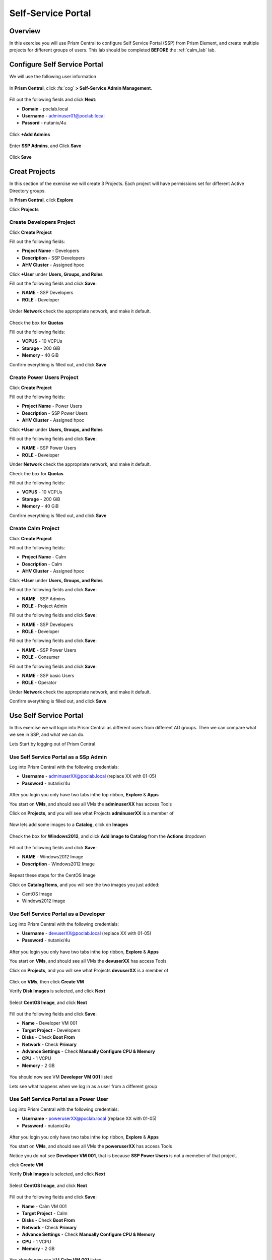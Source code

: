 -------------------
Self-Service Portal
-------------------

Overview
++++++++

In this exercise you will use Prism Central to configure Self Service Portal (SSP) from Prism Element, and create multiple projects for different groups of users. This lab should be completed **BEFORE** the :ref:`calm_lab` lab.

Configure Self Service Portal
+++++++++++++++++

We will use the following user information

.. figure:: https://s3.us-east-2.amazonaws.com/s3.nutanixtechsummit.com/ssp/ssp01.png

In **Prism Central**, click :fa:`cog` **> Self-Service Admin Management**.

.. figure:: https://s3.us-east-2.amazonaws.com/s3.nutanixtechsummit.com/ssp/ssp02.png

Fill out the following fields and click **Next**:

- **Domain** - poclab.local
- **Username** - adminuser01@poclab.local
- **Passord** - nutanix/4u

.. figure:: https://s3.us-east-2.amazonaws.com/s3.nutanixtechsummit.com/ssp/ssp03.png

Click **+Add Admins**

.. figure:: https://s3.us-east-2.amazonaws.com/s3.nutanixtechsummit.com/ssp/ssp04.png

Enter **SSP Admins**, and Click **Save**

.. figure:: https://s3.us-east-2.amazonaws.com/s3.nutanixtechsummit.com/ssp/ssp05.png

Click **Save**

.. figure:: https://s3.us-east-2.amazonaws.com/s3.nutanixtechsummit.com/ssp/ssp06.png

Creat Projects
+++++++++++++

In this section of the exercise we will create 3 Projects. Each project will have permissions set for different Active Directory groups.

In **Prism Central**, click **Explore**

Click **Projects**

Create **Developers** Project
.................

Click **Create Project**

Fill out the following fields:

- **Project Name** - Developers
- **Description** - SSP Developers
- **AHV Cluster** - Assigned hpoc

Click **+User** under **Users, Groups, and Roles**

Fill out the following fields and click **Save**:

- **NAME** - SSP Developers
- **ROLE** - Developer

.. figure:: https://s3.us-east-2.amazonaws.com/s3.nutanixtechsummit.com/ssp/ssp08.png

Under **Network** check the appropriate network, and make it default.

.. figure:: https://s3.us-east-2.amazonaws.com/s3.nutanixtechsummit.com/ssp/ssp09.png

Check the box for **Quotas**

Fill out the following fields:

- **VCPUS** - 10 VCPUs
- **Storage** - 200 GiB
- **Memory** - 40 GiB

Confirm everything is filled out, and click **Save**

.. figure:: https://s3.us-east-2.amazonaws.com/s3.nutanixtechsummit.com/ssp/ssp10.png

Create **Power Users** Project
.................

Click **Create Project**

Fill out the following fields:

- **Project Name** - Power Users
- **Description** - SSP Power Users
- **AHV Cluster** - Assigned hpoc

Click **+User** under **Users, Groups, and Roles**

Fill out the following fields and click **Save**:

- **NAME** - SSP Power Users
- **ROLE** - Developer

Under **Network** check the appropriate network, and make it default.

Check the box for **Quotas**

Fill out the following fields:

- **VCPUS** - 10 VCPUs
- **Storage** - 200 GiB
- **Memory** - 40 GiB

Confirm everything is filled out, and click **Save**

.. figure:: https://s3.us-east-2.amazonaws.com/s3.nutanixtechsummit.com/ssp/ssp11.png

Create **Calm** Project
.................

Click **Create Project**

Fill out the following fields:

- **Project Name** - Calm
- **Description** - Calm
- **AHV Cluster** - Assigned hpoc

Click **+User** under **Users, Groups, and Roles**

Fill out the following fields and click **Save**:

- **NAME** - SSP Admins
- **ROLE** - Project Admin

Fill out the following fields and click **Save**:

- **NAME** - SSP Developers
- **ROLE** - Developer

Fill out the following fields and click **Save**:

- **NAME** - SSP Power Users
- **ROLE** - Consumer

Fill out the following fields and click **Save**:

- **NAME** - SSP basic Users
- **ROLE** - Operator

Under **Network** check the appropriate network, and make it default.

Confirm everything is filled out, and click **Save**

.. figure:: https://s3.us-east-2.amazonaws.com/s3.nutanixtechsummit.com/ssp/ssp12.png

Use Self Service Portal
+++++++++++++

In this exercise we will login into Prism Central as different users from different AD groups. Then we can compare what we see in SSP, and what we can do.

Lets Start by logging out of Prism Central

Use Self Service Portal as a SSp Admin
.................

Log into Prism Central with the following credentials:

- **Username** - adminuserXX@poclab.local (replace XX with 01-05)
- **Password** - nutanix/4u

.. figure:: https://s3.us-east-2.amazonaws.com/s3.nutanixtechsummit.com/ssp/ssp13.png

After you login you only have two tabs inthe top ribbon, **Explore** & **Apps**

You start on **VMs**, and should see all VMs the **adminuserXX** has access Tools

Click on **Projects**, and you will see what Projects **adminuserXX** is a member of

.. figure:: https://s3.us-east-2.amazonaws.com/s3.nutanixtechsummit.com/ssp/ssp14.png

Now lets add some images to a **Catalog**, click on **Images**

.. figure:: https://s3.us-east-2.amazonaws.com/s3.nutanixtechsummit.com/ssp/ssp15.png

Check the box for **Windows2012**, and click **Add Image to Catalog** from the **Actions** dropdown

.. figure:: http://s3.nutanixtechsummit.com/ssp/ssp16.png

Fill out the following fields and click **Save**:

- **NAME** - Windows2012 Image
- **Description** - Windows2012 Image

.. figure:: https://s3.us-east-2.amazonaws.com/s3.nutanixtechsummit.com/ssp/ssp17.png

Repeat these steps for the CentOS Image

Click on **Catalog Items**, and you will see the two images you just added:

- CentOS Image
- Windows2012 Image

.. figure:: https://s3.us-east-2.amazonaws.com/s3.nutanixtechsummit.com/ssp/ssp18.png

Use Self Service Portal as a Developer
.................

Log into Prism Central with the following credentials:

- **Username** - devuserXX@poclab.local (replace XX with 01-05)
- **Password** - nutanix/4u

.. figure:: https://s3.us-east-2.amazonaws.com/s3.nutanixtechsummit.com/ssp/ssp19.png

After you login you only have two tabs inthe top ribbon, **Explore** & **Apps**

You start on **VMs**, and should see all VMs the **devuserXX** has access Tools

Click on **Projects**, and you will see what Projects **devuserXX** is a member of

.. figure:: https://s3.us-east-2.amazonaws.com/s3.nutanixtechsummit.com/ssp/ssp20.png

Click on **VMs**, then click **Create VM**

Verify **Disk Images** is selected, and click **Next**

.. figure:: https://s3.us-east-2.amazonaws.com/s3.nutanixtechsummit.com/ssp/ssp21.png

Select **CentOS Image**, and click **Next**

.. figure:: https://s3.us-east-2.amazonaws.com/s3.nutanixtechsummit.com/ssp/ssp22.png

Fill out the following fields and click **Save**:

- **Name** - Developer VM 001
- **Target Project** - Developers
- **Disks** - Check **Boot From**
- **Network** - Check **Primary**
- **Advance Settings** - Check **Manually Configure CPU & Memory**
- **CPU** - 1 VCPU
- **Memory** - 2 GB

.. figure:: https://s3.us-east-2.amazonaws.com/s3.nutanixtechsummit.com/ssp/ssp23.png

You should now see VM **Developer VM 001** listed

Lets see what happens when we log in as a user from a different group

Use Self Service Portal as a Power User
.................

Log into Prism Central with the following credentials:

- **Username** - poweruserXX@poclab.local (replace XX with 01-05)
- **Password** - nutanix/4u

.. figure:: https://s3.us-east-2.amazonaws.com/s3.nutanixtechsummit.com/ssp/ssp24.png

After you login you only have two tabs inthe top ribbon, **Explore** & **Apps**

You start on **VMs**, and should see all VMs the **poweruserXX** has access Tools

Notice you do not see **Developer VM 001**, that is because **SSP Power Users** is not a memeber of that project.

click **Create VM**

Verify **Disk Images** is selected, and click **Next**

.. figure:: https://s3.us-east-2.amazonaws.com/s3.nutanixtechsummit.com/ssp/ssp21.png

Select **CentOS Image**, and click **Next**

.. figure:: https://s3.us-east-2.amazonaws.com/s3.nutanixtechsummit.com/ssp/ssp22.png

Fill out the following fields and click **Save**:

- **Name** - Calm VM 001
- **Target Project** - Calm
- **Disks** - Check **Boot From**
- **Network** - Check **Primary**
- **Advance Settings** - Check **Manually Configure CPU & Memory**
- **CPU** - 1 VCPU
- **Memory** - 2 GB

.. figure:: https://s3.us-east-2.amazonaws.com/s3.nutanixtechsummit.com/ssp/ssp25.png

You should now see VM **Calm VM 001** listed

Logout, and log back in as **devuserXX@poclab.local**

You should see both **Developer VM 001** & **Calm VM 001**. That is because **SSP Developers** is a member of both **Projects**

.. figure:: https://s3.us-east-2.amazonaws.com/s3.nutanixtechsummit.com/ssp/ssp26.png

Click on **Projects**, and you will see the resource usage of **Developer VM 001** against the **Developer** project quota.

.. figure:: https://s3.us-east-2.amazonaws.com/s3.nutanixtechsummit.com/ssp/ssp27.png

Conclusions
+++++++++++

- Nutanix provides a native service to seperate out resources for different groups, while giving them a Self-Service approach to using those resources.

- Easy to assign resources to different projects using directory groups

- Easy to assign a set of resources (quotas) to better manage cluster resources, or for show back
